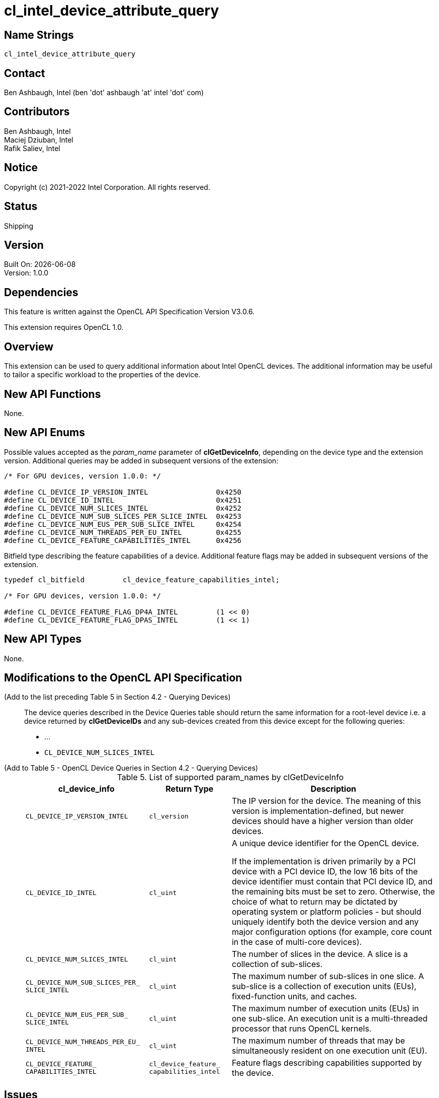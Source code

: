 :data-uri:
:sectanchors:
:icons: font
:source-highlighter: coderay

ifdef::backend-html5[]
:cl_device_feature_capabilities_intel_TYPE: pass:q[`cl_device_<wbr>feature_<wbr>capabilities_<wbr>intel`]
:CL_DEVICE_IP_VERSION_INTEL: pass:q[`CL_DEVICE_<wbr>IP_<wbr>VERSION_<wbr>INTEL`]
:CL_DEVICE_ID_INTEL: pass:q[`CL_DEVICE_<wbr>ID_<wbr>INTEL`]
:CL_DEVICE_NUM_SLICES_INTEL: pass:q[`CL_DEVICE_<wbr>NUM_<wbr>SLICES_<wbr>INTEL`]
:CL_DEVICE_NUM_SUB_SLICES_PER_SLICE_INTEL: pass:q[`CL_DEVICE_<wbr>NUM_<wbr>SUB_<wbr>SLICES_<wbr>PER_<wbr>SLICE_<wbr>INTEL`]
:CL_DEVICE_NUM_EUS_PER_SUB_SLICE_INTEL: pass:q[`CL_DEVICE_<wbr>NUM_<wbr>EUS_<wbr>PER_<wbr>SUB_<wbr>SLICE_<wbr>INTEL`]
:CL_DEVICE_NUM_THREADS_PER_EU_INTEL: pass:q[`CL_DEVICE_<wbr>NUM_<wbr>THREADS_<wbr>PER_<wbr>EU_<wbr>INTEL`]
:CL_DEVICE_FEATURE_CAPABILITIES_INTEL: pass:q[`CL_DEVICE_<wbr>FEATURE_<wbr>CAPABILITIES_<wbr>INTEL`]
endif::[]
ifndef::backend-html5[]
:cl_device_feature_capabilities_intel_TYPE: pass:q[`cl_device_&#8203;feature_&#8203;capabilities_&#8203;intel`]
:CL_DEVICE_IP_VERSION_INTEL: pass:q[`CL_DEVICE_&#8203;IP_&#8203;VERSION_&#8203;INTEL`]
:CL_DEVICE_ID_INTEL: pass:q[`CL_DEVICE_&#8203;ID_&#8203;INTEL`]
:CL_DEVICE_NUM_SLICES_INTEL: pass:q[`CL_DEVICE_&#8203;NUM_&#8203;SLICES_&#8203;INTEL`]
:CL_DEVICE_NUM_SUB_SLICES_PER_SLICE_INTEL: pass:q[`CL_DEVICE_&#8203;NUM_&#8203;SUB_&#8203;SLICES_&#8203;PER_&#8203;SLICE_&#8203;INTEL`]
:CL_DEVICE_NUM_EUS_PER_SUB_SLICE_INTEL: pass:q[`CL_DEVICE_&#8203;NUM_&#8203;EUS_&#8203;PER_&#8203;SUB_&#8203;SLICE_&#8203;INTEL`]
:CL_DEVICE_NUM_THREADS_PER_EU_INTEL: pass:q[`CL_DEVICE_&#8203;NUM_&#8203;THREADS_&#8203;PER_&#8203;EU_&#8203;INTEL`]
:CL_DEVICE_FEATURE_CAPABILITIES_INTEL: pass:q[`CL_DEVICE_&#8203;FEATURE_&#8203;CAPABILITIES_&#8203;INTEL`]
endif::[]

= cl_intel_device_attribute_query

== Name Strings

`cl_intel_device_attribute_query`

== Contact

Ben Ashbaugh, Intel (ben 'dot' ashbaugh 'at' intel 'dot' com)

== Contributors

// spell-checker: disable
Ben Ashbaugh, Intel +
Maciej Dziuban, Intel +
Rafik Saliev, Intel
// spell-checker: enable

== Notice

Copyright (c) 2021-2022 Intel Corporation. All rights reserved.

== Status

Shipping

== Version

Built On: {docdate} +
Version: 1.0.0

== Dependencies

This feature is written against the OpenCL API Specification Version V3.0.6.

This extension requires OpenCL 1.0.

== Overview

This extension can be used to query additional information about Intel OpenCL devices.
The additional information may be useful to tailor a specific workload to the properties of the device.

== New API Functions

None.

== New API Enums

Possible values accepted as the _param_name_ parameter of *clGetDeviceInfo*, depending on the device type and the extension version.
Additional queries may be added in subsequent versions of the extension:

[source]
----
/* For GPU devices, version 1.0.0: */

#define CL_DEVICE_IP_VERSION_INTEL                0x4250
#define CL_DEVICE_ID_INTEL                        0x4251
#define CL_DEVICE_NUM_SLICES_INTEL                0x4252
#define CL_DEVICE_NUM_SUB_SLICES_PER_SLICE_INTEL  0x4253
#define CL_DEVICE_NUM_EUS_PER_SUB_SLICE_INTEL     0x4254
#define CL_DEVICE_NUM_THREADS_PER_EU_INTEL        0x4255
#define CL_DEVICE_FEATURE_CAPABILITIES_INTEL      0x4256
----

Bitfield type describing the feature capabilities of a device.
Additional feature flags may be added in subsequent versions of the extension.

[source]
----
typedef cl_bitfield         cl_device_feature_capabilities_intel;

/* For GPU devices, version 1.0.0: */

#define CL_DEVICE_FEATURE_FLAG_DP4A_INTEL         (1 << 0)
#define CL_DEVICE_FEATURE_FLAG_DPAS_INTEL         (1 << 1)
----

== New API Types

None.

== Modifications to the OpenCL API Specification

(Add to the list preceding Table 5 in Section 4.2 - Querying Devices) ::
+
--
The device queries described in the Device Queries table should return the same information for a root-level device i.e. a device returned by *clGetDeviceIDs* and any sub-devices created from this device except for the following queries:

* ...
* {CL_DEVICE_NUM_SLICES_INTEL}
--

(Add to Table 5 - OpenCL Device Queries in Section 4.2 - Querying Devices) ::
+
--
[caption="Table 5. "]
.List of supported param_names by clGetDeviceInfo
[width="100%",cols="<30%,<20%,<50%",options="header"]
|====
| *cl_device_info* | Return Type | Description
| {CL_DEVICE_IP_VERSION_INTEL}
  | `cl_version`
      | The IP version for the device.
        The meaning of this version is implementation-defined, but newer devices should have a higher version than older devices.
| {CL_DEVICE_ID_INTEL}
  | `cl_uint`
      | A unique device identifier for the OpenCL device.

        If the implementation is driven primarily by a PCI device with a PCI device ID, the low 16 bits of the device identifier must contain that PCI device ID, and the remaining bits must be set to zero.
        Otherwise, the choice of what to return may be dictated by operating system or platform policies - but should uniquely identify both the device version and any major configuration options (for example, core count in the case of multi-core devices).
| {CL_DEVICE_NUM_SLICES_INTEL}
  | `cl_uint`
      | The number of slices in the device.
        A slice is a collection of sub-slices.
| {CL_DEVICE_NUM_SUB_SLICES_PER_SLICE_INTEL}
  | `cl_uint`
      | The maximum number of sub-slices in one slice.
        A sub-slice is a collection of execution units (EUs), fixed-function units, and caches.
| {CL_DEVICE_NUM_EUS_PER_SUB_SLICE_INTEL}
  | `cl_uint`
      | The maximum number of execution units (EUs) in one sub-slice.
        An execution unit is a multi-threaded processor that runs OpenCL kernels.
| {CL_DEVICE_NUM_THREADS_PER_EU_INTEL}
  | `cl_uint`
      | The maximum number of threads that may be simultaneously resident on one execution unit (EU).
| {CL_DEVICE_FEATURE_CAPABILITIES_INTEL}
  | {cl_device_feature_capabilities_intel_TYPE}
      | Feature flags describing capabilities supported by the device.
|====
--

== Issues

. How to express cache sizes?  Is it for the entire device?
+
--
*RESOLVED*: The cache size query was removed in rev B, for now.
If we decide to add it back, note that some caches are local to the device, while others are local to a sub-slice.
--

. Do we need a query for a "full device ID"?
+
--
*RESOLVED*: This is useful but it will be added by a different extension.
--

. What should the return type be for the {CL_DEVICE_IP_VERSION_INTEL} query?
+
--
*RESOLVED*: Using the OpenCL 3.0 `cl_version` type for now, but it could just as easily be interpreted as a plain `cl_uint`.
--

== Revision History

[cols="5,15,15,70"]
[grid="rows"]
[options="header"]
|========================================
|Version|Date|Author|Changes
|1.0.0|2021-08-12|Ben Ashbaugh|*Initial public revision*
|========================================


//************************************************************************
//Other formatting suggestions:
//
//* Use *bold* text for host APIs, or [source] syntax highlighting.
//* Use `mono` text for device APIs, or [source] syntax highlighting.
//* Use `mono` text for extension names, types, or enum values.
//* Use _italics_ for parameters.
//************************************************************************
